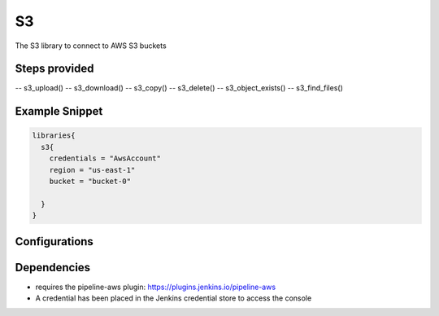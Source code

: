 .. _S3:
--
S3
--

The S3 library to connect to AWS S3 buckets

==============
Steps provided
==============

-- s3_upload()
-- s3_download()
-- s3_copy()
-- s3_delete()
-- s3_object_exists()
-- s3_find_files()

===============
Example Snippet
===============
.. code:: groovy

  libraries{
    s3{
      credentials = "AwsAccount"
      region = "us-east-1"
      bucket = "bucket-0"

    }
  }


==============
Configurations
==============

.. csv-table::  S3 Configuration Options
   :header: "Field", "Description", "Default Value", "Required"
   "credentials", "the id for the jenkins credential to be used", null, "true"
   "region", "the AWS region to be used", null, "true"
   "bucket", "the S3 bucket to be used", null, "true"


=====================
Dependencies
=====================
* requires the pipeline-aws plugin: https://plugins.jenkins.io/pipeline-aws
* A credential has been placed in the Jenkins credential store to access the console

